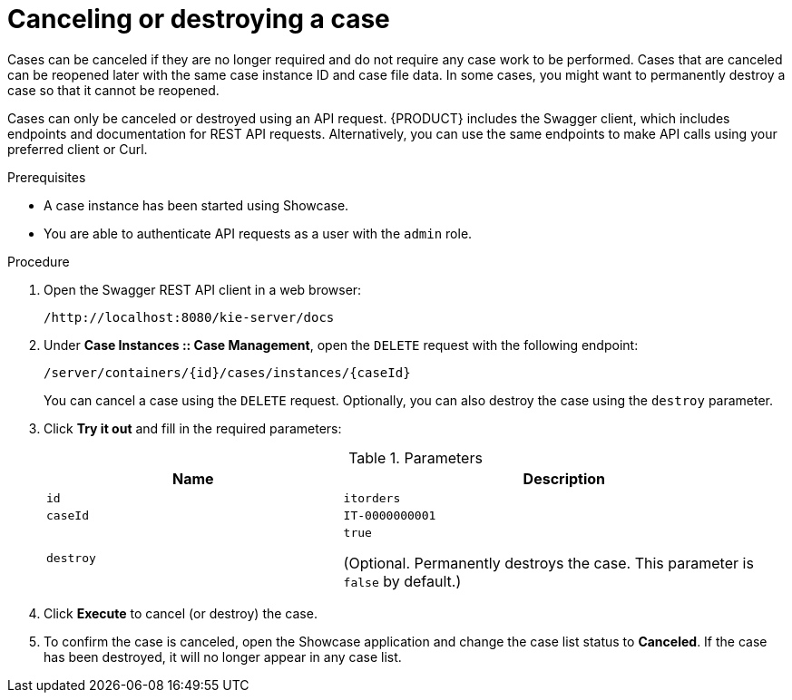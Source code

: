 [id='case-management-cancel-or-destroy-case-proc-{context}']
= Canceling or destroying a case

Cases can be canceled if they are no longer required and do not require any case work to be performed. Cases that are canceled can be reopened later with the same case instance ID and case file data. In some cases, you might want to permanently destroy a case so that it cannot be reopened.

Cases can only be canceled or destroyed using an API request. {PRODUCT} includes the Swagger client, which includes endpoints and documentation for REST API requests. Alternatively, you can use the same endpoints to make API calls using your preferred client or Curl.


.Prerequisites
* A case instance has been started using Showcase.
* You are able to authenticate API requests as a user with the `admin` role.

.Procedure
. Open the Swagger REST API client in a web browser:
+
`/http://localhost:8080/kie-server/docs`
. Under *Case Instances :: Case Management*, open the `DELETE` request with the following endpoint:
+
`/server/containers/{id}/cases/instances/{caseId}`
+
You can cancel a case using the `DELETE` request. Optionally, you can also destroy the case using the `destroy` parameter.
. Click *Try it out* and fill in the required parameters:
+
.Parameters
[cols="40%,60%",options="header"]
|===
|Name| Description
|`id` | `itorders`
|`caseId` | `IT-0000000001`
|`destroy` | `true`

(Optional. Permanently destroys the case. This parameter is `false` by default.)
|===
. Click *Execute* to cancel (or destroy) the case.
. To confirm the case is canceled, open the Showcase application and change the case list status to *Canceled*. If the case has been destroyed, it will no longer appear in any case list.
